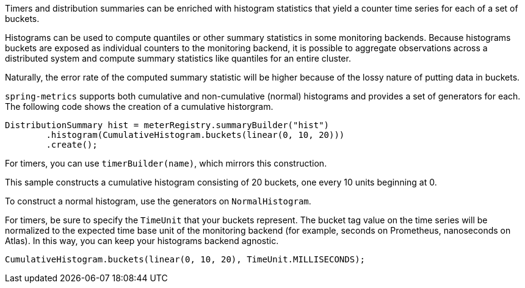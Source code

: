 Timers and distribution summaries can be enriched with histogram statistics that yield a counter time series for each of a set of buckets.

Histograms can be used to compute quantiles or other summary statistics in some monitoring backends. Because histograms buckets are exposed as individual counters to the monitoring backend, it is possible to aggregate observations across a distributed system and compute summary statistics like quantiles for an entire cluster.

Naturally, the error rate of the computed summary statistic will be higher because of the lossy nature of putting data in buckets.

`spring-metrics` supports both cumulative and non-cumulative (normal) histograms and provides a set of generators for each. The following code shows the creation of a cumulative historgram.

```java
DistributionSummary hist = meterRegistry.summaryBuilder("hist")
        .histogram(CumulativeHistogram.buckets(linear(0, 10, 20)))
        .create();
```

For timers, you can use `timerBuilder(name)`, which mirrors this construction.

This sample constructs a cumulative histogram consisting of 20 buckets, one every 10 units beginning at 0.

To construct a normal histogram, use the generators on `NormalHistogram`.

For timers, be sure to specify the `TimeUnit` that your buckets represent. The bucket tag value on the time series will be normalized to the expected time base unit of the monitoring backend (for example, seconds on Prometheus, nanoseconds on Atlas). In this way, you can keep your histograms backend agnostic.

```java
CumulativeHistogram.buckets(linear(0, 10, 20), TimeUnit.MILLISECONDS);
```
